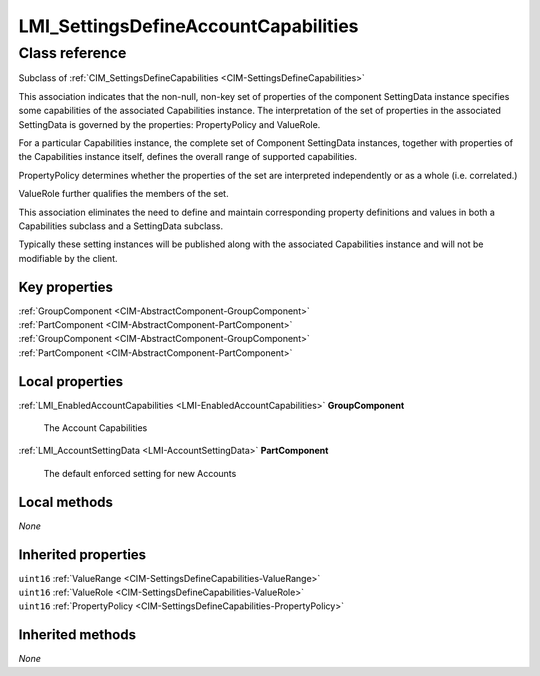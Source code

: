 .. _LMI-SettingsDefineAccountCapabilities:

LMI_SettingsDefineAccountCapabilities
-------------------------------------

Class reference
===============
Subclass of :ref:`CIM_SettingsDefineCapabilities <CIM-SettingsDefineCapabilities>`

This association indicates that the non-null, non-key set of properties of the component SettingData instance specifies some capabilities of the associated Capabilities instance. The interpretation of the set of properties in the associated SettingData is governed by the properties: PropertyPolicy and ValueRole.

For a particular Capabilities instance, the complete set of Component SettingData instances, together with properties of the Capabilities instance itself, defines the overall range of supported capabilities.

PropertyPolicy determines whether the properties of the set are interpreted independently or as a whole (i.e. correlated.)

ValueRole further qualifies the members of the set.

This association eliminates the need to define and maintain corresponding property definitions and values in both a Capabilities subclass and a SettingData subclass.

Typically these setting instances will be published along with the associated Capabilities instance and will not be modifiable by the client.


Key properties
^^^^^^^^^^^^^^

| :ref:`GroupComponent <CIM-AbstractComponent-GroupComponent>`
| :ref:`PartComponent <CIM-AbstractComponent-PartComponent>`
| :ref:`GroupComponent <CIM-AbstractComponent-GroupComponent>`
| :ref:`PartComponent <CIM-AbstractComponent-PartComponent>`

Local properties
^^^^^^^^^^^^^^^^

.. _LMI-SettingsDefineAccountCapabilities-GroupComponent:

:ref:`LMI_EnabledAccountCapabilities <LMI-EnabledAccountCapabilities>` **GroupComponent**

    The Account Capabilities

    
.. _LMI-SettingsDefineAccountCapabilities-PartComponent:

:ref:`LMI_AccountSettingData <LMI-AccountSettingData>` **PartComponent**

    The default enforced setting for new Accounts

    

Local methods
^^^^^^^^^^^^^

*None*

Inherited properties
^^^^^^^^^^^^^^^^^^^^

| ``uint16`` :ref:`ValueRange <CIM-SettingsDefineCapabilities-ValueRange>`
| ``uint16`` :ref:`ValueRole <CIM-SettingsDefineCapabilities-ValueRole>`
| ``uint16`` :ref:`PropertyPolicy <CIM-SettingsDefineCapabilities-PropertyPolicy>`

Inherited methods
^^^^^^^^^^^^^^^^^

*None*

